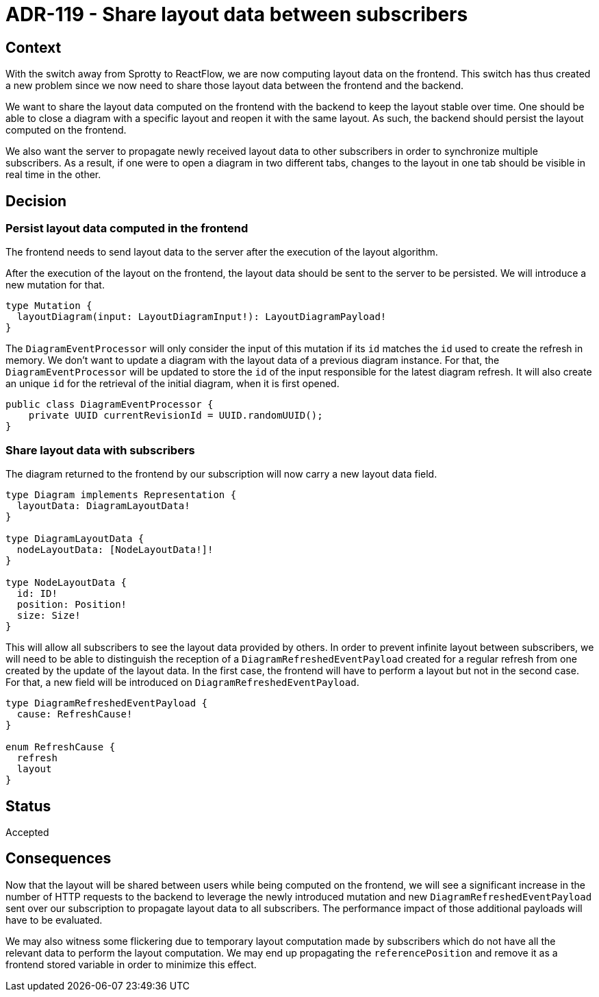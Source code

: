= ADR-119 - Share layout data between subscribers

== Context

With the switch away from Sprotty to ReactFlow, we are now computing layout data on the frontend.
This switch has thus created a new problem since we now need to share those layout data between the frontend and the backend.

We want to share the layout data computed on the frontend with the backend to keep the layout stable over time.
One should be able to close a diagram with a specific layout and reopen it with the same layout.
As such, the backend should persist the layout computed on the frontend.

We also want the server to propagate newly received layout data to other subscribers in order to synchronize multiple subscribers.
As a result, if one were to open a diagram in two different tabs, changes to the layout in one tab should be visible in real time in the other.

== Decision

=== Persist layout data computed in the frontend

The frontend needs to send layout data to the server after the execution of the layout algorithm.

After the execution of the layout on the frontend, the layout data should be sent to the server to be persisted.
We will introduce a new mutation for that.

```
type Mutation {
  layoutDiagram(input: LayoutDiagramInput!): LayoutDiagramPayload!
}
```

The `DiagramEventProcessor` will only consider the input of this mutation if its `id` matches the `id` used to create the refresh in memory.
We don't want to update a diagram with the layout data of a previous diagram instance.
For that, the `DiagramEventProcessor` will be updated to store the `id` of the input responsible for the latest diagram refresh.
It will also create an unique `id` for the retrieval of the initial diagram, when it is first opened.

```
public class DiagramEventProcessor {
    private UUID currentRevisionId = UUID.randomUUID();
}
```


=== Share layout data with subscribers

The diagram returned to the frontend by our subscription will now carry a new layout data field.

```

type Diagram implements Representation {
  layoutData: DiagramLayoutData!
}

type DiagramLayoutData {
  nodeLayoutData: [NodeLayoutData!]!
}

type NodeLayoutData {
  id: ID!
  position: Position!
  size: Size!
}
```

This will allow all subscribers to see the layout data provided by others.
In order to prevent infinite layout between subscribers, we will need to be able to distinguish the reception of a `DiagramRefreshedEventPayload` created for a regular refresh from one created by the update of the layout data.
In the first case, the frontend will have to perform a layout but not in the second case.
For that, a new field will be introduced on `DiagramRefreshedEventPayload`.

```
type DiagramRefreshedEventPayload {
  cause: RefreshCause!
}

enum RefreshCause {
  refresh
  layout
}
```


== Status

Accepted

== Consequences

Now that the layout will be shared between users while being computed on the frontend, we will see a significant increase in the number of HTTP requests to the backend to leverage the newly introduced mutation and new `DiagramRefreshedEventPayload` sent over our subscription to propagate layout data to all subscribers.
The performance impact of those additional payloads will have to be evaluated.

We may also witness some flickering due to temporary layout computation made by subscribers which do not have all the relevant data to perform the layout computation.
We may end up propagating the `referencePosition` and remove it as a frontend stored variable in order to minimize this effect.